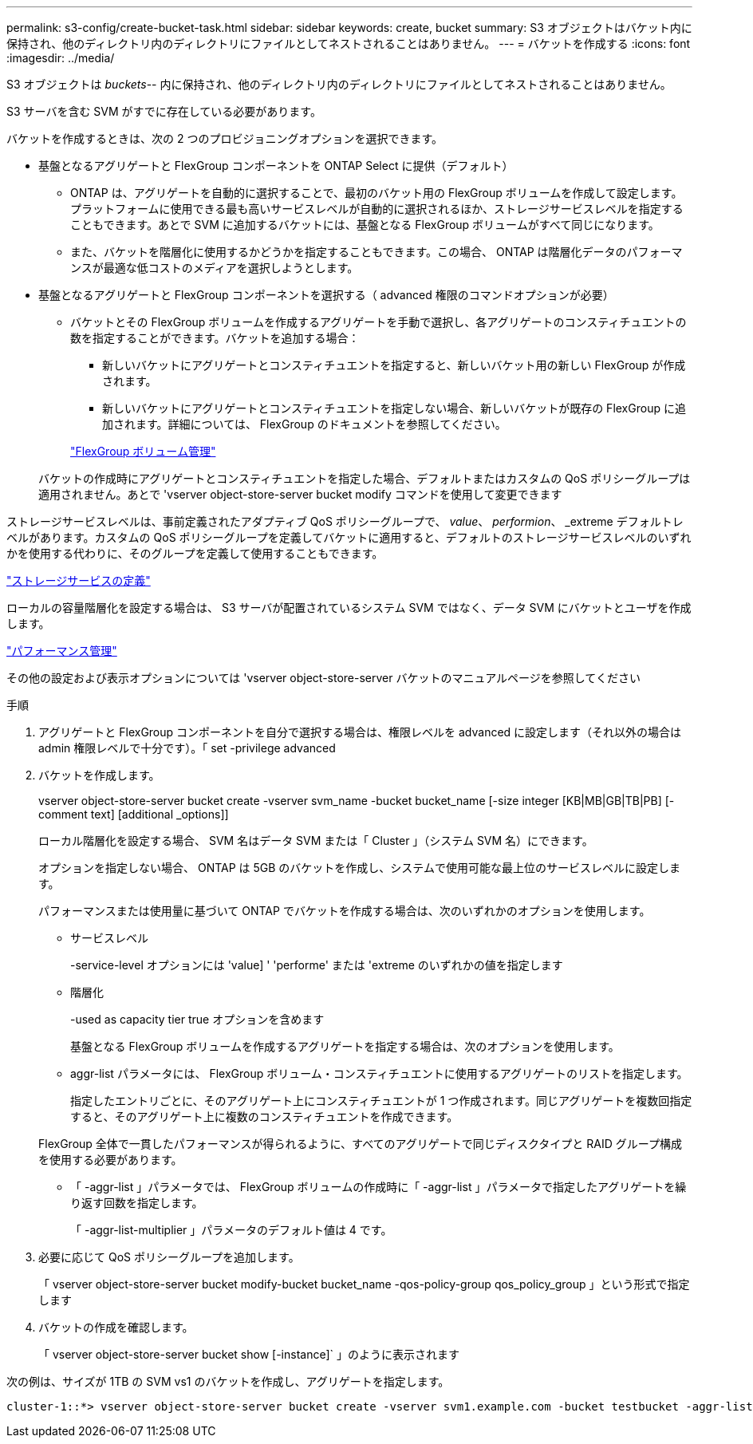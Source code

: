 ---
permalink: s3-config/create-bucket-task.html 
sidebar: sidebar 
keywords: create, bucket 
summary: S3 オブジェクトはバケット内に保持され、他のディレクトリ内のディレクトリにファイルとしてネストされることはありません。 
---
= バケットを作成する
:icons: font
:imagesdir: ../media/


[role="lead"]
S3 オブジェクトは _buckets_-- 内に保持され、他のディレクトリ内のディレクトリにファイルとしてネストされることはありません。

S3 サーバを含む SVM がすでに存在している必要があります。

バケットを作成するときは、次の 2 つのプロビジョニングオプションを選択できます。

* 基盤となるアグリゲートと FlexGroup コンポーネントを ONTAP Select に提供（デフォルト）
+
** ONTAP は、アグリゲートを自動的に選択することで、最初のバケット用の FlexGroup ボリュームを作成して設定します。プラットフォームに使用できる最も高いサービスレベルが自動的に選択されるほか、ストレージサービスレベルを指定することもできます。あとで SVM に追加するバケットには、基盤となる FlexGroup ボリュームがすべて同じになります。
** また、バケットを階層化に使用するかどうかを指定することもできます。この場合、 ONTAP は階層化データのパフォーマンスが最適な低コストのメディアを選択しようとします。


* 基盤となるアグリゲートと FlexGroup コンポーネントを選択する（ advanced 権限のコマンドオプションが必要）
+
** バケットとその FlexGroup ボリュームを作成するアグリゲートを手動で選択し、各アグリゲートのコンスティチュエントの数を指定することができます。バケットを追加する場合：
+
*** 新しいバケットにアグリゲートとコンスティチュエントを指定すると、新しいバケット用の新しい FlexGroup が作成されます。
*** 新しいバケットにアグリゲートとコンスティチュエントを指定しない場合、新しいバケットが既存の FlexGroup に追加されます。詳細については、 FlexGroup のドキュメントを参照してください。


+
link:../flexgroup/index.html["FlexGroup ボリューム管理"]



+
バケットの作成時にアグリゲートとコンスティチュエントを指定した場合、デフォルトまたはカスタムの QoS ポリシーグループは適用されません。あとで 'vserver object-store-server bucket modify コマンドを使用して変更できます



ストレージサービスレベルは、事前定義されたアダプティブ QoS ポリシーグループで、 _value_、 _performion_、 _extreme デフォルトレベルがあります。カスタムの QoS ポリシーグループを定義してバケットに適用すると、デフォルトのストレージサービスレベルのいずれかを使用する代わりに、そのグループを定義して使用することもできます。

link:storage-service-definitions-reference.html["ストレージサービスの定義"]

ローカルの容量階層化を設定する場合は、 S3 サーバが配置されているシステム SVM ではなく、データ SVM にバケットとユーザを作成します。

link:../performance-admin/index.html["パフォーマンス管理"]

その他の設定および表示オプションについては 'vserver object-store-server バケットのマニュアルページを参照してください

.手順
. アグリゲートと FlexGroup コンポーネントを自分で選択する場合は、権限レベルを advanced に設定します（それ以外の場合は admin 権限レベルで十分です）。「 set -privilege advanced
. バケットを作成します。
+
vserver object-store-server bucket create -vserver svm_name -bucket bucket_name [-size integer [KB|MB|GB|TB|PB] [-comment text] [additional _options]]

+
ローカル階層化を設定する場合、 SVM 名はデータ SVM または「 Cluster 」（システム SVM 名）にできます。

+
オプションを指定しない場合、 ONTAP は 5GB のバケットを作成し、システムで使用可能な最上位のサービスレベルに設定します。

+
パフォーマンスまたは使用量に基づいて ONTAP でバケットを作成する場合は、次のいずれかのオプションを使用します。

+
** サービスレベル
+
-service-level オプションには 'value] ' 'performe' または 'extreme のいずれかの値を指定します

** 階層化
+
-used as capacity tier true オプションを含めます



+
基盤となる FlexGroup ボリュームを作成するアグリゲートを指定する場合は、次のオプションを使用します。

+
** aggr-list パラメータには、 FlexGroup ボリューム・コンスティチュエントに使用するアグリゲートのリストを指定します。
+
指定したエントリごとに、そのアグリゲート上にコンスティチュエントが 1 つ作成されます。同じアグリゲートを複数回指定すると、そのアグリゲート上に複数のコンスティチュエントを作成できます。

+
FlexGroup 全体で一貫したパフォーマンスが得られるように、すべてのアグリゲートで同じディスクタイプと RAID グループ構成を使用する必要があります。

** 「 -aggr-list 」パラメータでは、 FlexGroup ボリュームの作成時に「 -aggr-list 」パラメータで指定したアグリゲートを繰り返す回数を指定します。
+
「 -aggr-list-multiplier 」パラメータのデフォルト値は 4 です。



. 必要に応じて QoS ポリシーグループを追加します。
+
「 vserver object-store-server bucket modify-bucket bucket_name -qos-policy-group qos_policy_group 」という形式で指定します

. バケットの作成を確認します。
+
「 vserver object-store-server bucket show [-instance]` 」のように表示されます



次の例は、サイズが 1TB の SVM vs1 のバケットを作成し、アグリゲートを指定します。

[listing]
----
cluster-1::*> vserver object-store-server bucket create -vserver svm1.example.com -bucket testbucket -aggr-list aggr1 -size 1TB
----
